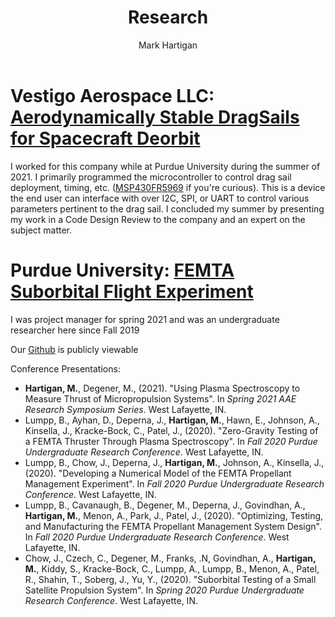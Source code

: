 #+title: Research
#+author: Mark Hartigan
#+email: mark.hartigan@protonmail.com
#+options: toc:nil num:nil
#+options: html-link-use-abs-url:nil html-postamble:t
#+options: html-preamble:t html-scripts:t html-style:nil
#+options: html5-fancy:nil tex:t
#+description:
#+keywords:
#+html_link_home: index.html
#+html_link_up:
#+html_mathjax:
#+html_head: <link rel="preconnect" href="https://fonts.gstatic.com">
#+html_head: <link href="https://fonts.googleapis.com/css2?family=Ubuntu+Mono&display=swap" rel="stylesheet">
#+html_head: <link rel="stylesheet" type="text/css" href="css/stylesheet.css" />
#+html_head: <link rel="icon" type="image/png" href="ref/favicon.png" />
#+html_head: <script data-goatcounter="https://mchartigan.goatcounter.com/count" async src="//gc.zgo.at/count.js"></script>
#+subtitle:
#+latex_header:

* Vestigo Aerospace LLC: [[https://www.sbir.gov/node/1881753][Aerodynamically Stable DragSails for Spacecraft Deorbit]]

I worked for this company while at Purdue University during the summer of 2021. I primarily programmed the microcontroller to control drag sail deployment, timing, etc. ([[https://www.ti.com/product/MSP430FR5969][MSP430FR5969]] if you're curious). This is a device the end user can interface with over I2C, SPI, or UART to control various parameters pertinent to the drag sail. I concluded my summer by presenting my work in a Code Design Review to the company and an expert on the subject matter.

* Purdue University: [[https://engineering.purdue.edu/CubeSat/missions/femta][FEMTA Suborbital Flight Experiment]]

I was project manager for spring 2021 and was an undergraduate researcher here since Fall 2019

Our [[https://github.com/FEMTA-Suborbital-Experiment][Github]] is publicly viewable

Conference Presentations:
+ *Hartigan, M.*, Degener, M., (2021). "Using Plasma Spectroscopy to Measure Thrust of Micropropulsion Systems". In /Spring 2021 AAE Research Symposium Series/. West Lafayette, IN.
+ Lumpp, B., Ayhan, D., Deperna, J., *Hartigan, M.*, Hawn, E., Johnson, A., Kinsella, J., Kracke-Bock, C., Patel, J., (2020). "Zero-Gravity Testing of a FEMTA Thruster Through Plasma Spectroscopy". In /Fall 2020 Purdue Undergraduate Research Conference/. West Lafayette, IN.
+ Lumpp, B., Chow, J., Deperna, J., *Hartigan, M.*, Johnson, A., Kinsella, J., (2020). "Developing a Numerical Model of the FEMTA Propellant Management Experiment". In /Fall 2020 Purdue Undergraduate Research Conference/. West Lafayette, IN.
+ Lumpp, B., Cavanaugh, B., Degener, M., Deperna, J., Govindhan, A., *Hartigan, M.*, Menon, A., Park, J., Patel, J., (2020). "Optimizing, Testing, and Manufacturing the FEMTA Propellant Management System Design". In /Fall 2020 Purdue Undergraduate Research Conference/. West Lafayette, IN.
+ Chow, J., Czech, C., Degener, M., Franks, .N, Govindhan, A., *Hartigan, M.*, Kiddy, S., Kracke-Bock, C., Lumpp, A., Lumpp, B., Menon, A., Patel, R., Shahin, T., Soberg, J., Yu, Y., (2020). "Suborbital Testing of a Small Satellite Propulsion System". In /Spring 2020 Purdue Undergraduate Research Conference/. West Lafayette, IN.

